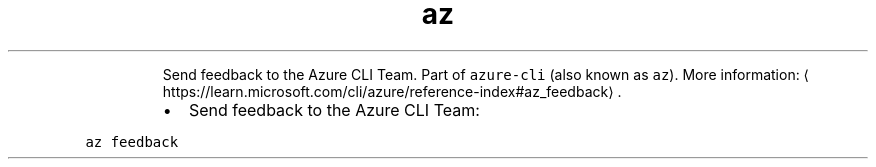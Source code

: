 .TH az feedback
.PP
.RS
Send feedback to the Azure CLI Team.
Part of \fB\fCazure\-cli\fR (also known as \fB\fCaz\fR).
More information: \[la]https://learn.microsoft.com/cli/azure/reference-index#az_feedback\[ra]\&.
.RE
.RS
.IP \(bu 2
Send feedback to the Azure CLI Team:
.RE
.PP
\fB\fCaz feedback\fR
